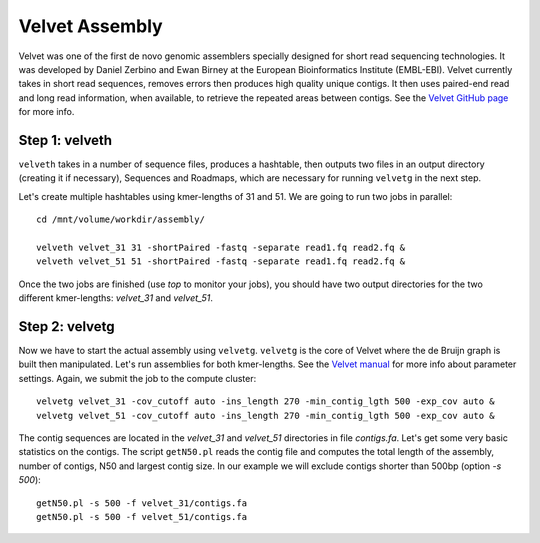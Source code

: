 Velvet Assembly
===============

Velvet was one of the first de novo genomic assemblers specially
designed for short read sequencing technologies. It was developed by
Daniel Zerbino and Ewan Birney at the European Bioinformatics
Institute (EMBL-EBI). Velvet currently takes in short read sequences,
removes errors then produces high quality unique contigs. It then uses
paired-end read and long read information, when available, to retrieve
the repeated areas between contigs. See the `Velvet GitHub page
<https://github.com/dzerbino/velvet>`_ for more info.

Step 1: velveth
---------------
``velveth`` takes in a number of sequence files, produces a hashtable, then
outputs two files in an output directory (creating it if necessary), Sequences
and Roadmaps, which are necessary for running ``velvetg`` in the next step.

Let's create multiple hashtables using kmer-lengths of 31 and 51. We
are going to run two jobs in parallel::

  cd /mnt/volume/workdir/assembly/
  
  velveth velvet_31 31 -shortPaired -fastq -separate read1.fq read2.fq &
  velveth velvet_51 51 -shortPaired -fastq -separate read1.fq read2.fq &

Once the two jobs are finished (use `top` to monitor your jobs), you 
should have two output directories for the two different kmer-lengths: 
`velvet_31` and `velvet_51`.

Step 2: velvetg
---------------

Now we have to start the actual assembly using
``velvetg``. ``velvetg`` is the core of Velvet where the de Bruijn
graph is built then manipulated. Let's run assemblies for both
kmer-lengths. See the `Velvet manual
<https://github.com/dzerbino/velvet/blob/master/Manual.pdf>`_ for more
info about parameter settings. Again, we submit the job to the compute
cluster::

  velvetg velvet_31 -cov_cutoff auto -ins_length 270 -min_contig_lgth 500 -exp_cov auto &
  velvetg velvet_51 -cov_cutoff auto -ins_length 270 -min_contig_lgth 500 -exp_cov auto &

The contig sequences are located in the `velvet_31` and `velvet_51`
directories in file `contigs.fa`. Let's get some very basic statistics
on the contigs. The script ``getN50.pl`` reads the contig file and
computes the total length of the assembly, number of contigs, N50 and
largest contig size. In our example we will exclude contigs shorter
than 500bp (option `-s 500`)::

  getN50.pl -s 500 -f velvet_31/contigs.fa
  getN50.pl -s 500 -f velvet_51/contigs.fa
  
